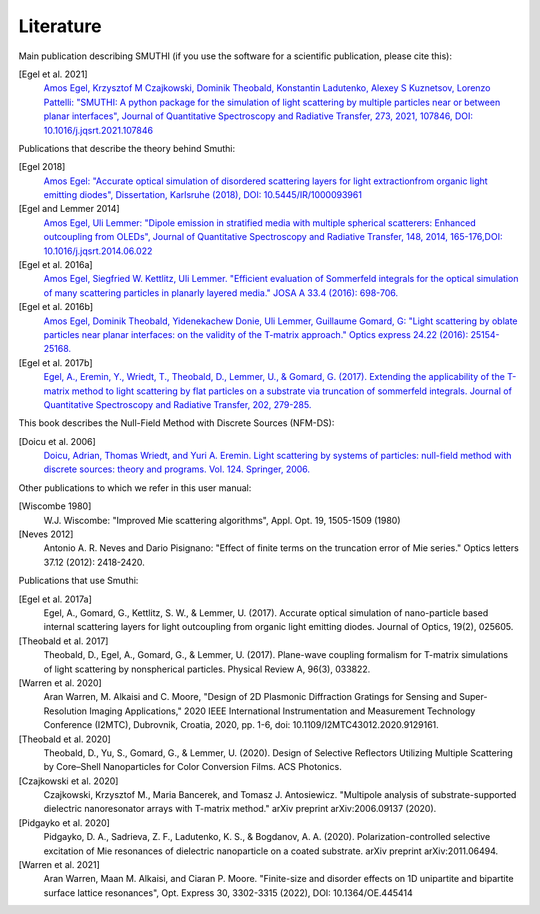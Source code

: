 Literature
==========

Main publication describing SMUTHI (if you use the software for a scientific publication, please cite this):

[Egel et al. 2021]
   `Amos Egel, Krzysztof M Czajkowski, Dominik Theobald, Konstantin Ladutenko, Alexey S Kuznetsov, Lorenzo Pattelli: "SMUTHI: A python package for the simulation of light scattering by multiple particles near or between planar interfaces", Journal of Quantitative Spectroscopy and Radiative Transfer, 273, 2021, 107846, DOI: 10.1016/j.jqsrt.2021.107846 <https://arxiv.org/pdf/2105.04259>`_

Publications that describe the theory behind Smuthi:

[Egel 2018]
   `Amos Egel: "Accurate optical simulation of disordered scattering layers for light extractionfrom organic light emitting diodes", Dissertation, Karlsruhe (2018), DOI: 10.5445/IR/1000093961 <https://publikationen.bibliothek.kit.edu/1000093961/26467128>`_

[Egel and Lemmer 2014]
   `Amos Egel, Uli Lemmer: "Dipole emission in stratified media with multiple spherical scatterers: Enhanced outcoupling from OLEDs", Journal of Quantitative Spectroscopy and Radiative Transfer, 148, 2014, 165-176,DOI: 10.1016/j.jqsrt.2014.06.022 <https://www.sciencedirect.com/science/article/pii/S0022407314002829>`_

[Egel et al. 2016a]
   `Amos Egel, Siegfried W. Kettlitz, Uli Lemmer. "Efficient evaluation of Sommerfeld integrals for the optical simulation of many scattering particles in planarly layered media." JOSA A 33.4 (2016): 698-706. <https://www.osapublishing.org/josaa/abstract.cfm?uri=josaa-33-4-698>`_

[Egel et al. 2016b]
   `Amos Egel, Dominik Theobald, Yidenekachew Donie, Uli Lemmer, Guillaume Gomard, G: "Light scattering by oblate particles near planar interfaces: on the validity of the T-matrix approach." Optics express 24.22 (2016): 25154-25168. <https://doi.org/10.1364/OE.24.025154>`_

[Egel et al. 2017b]
   `Egel, A., Eremin, Y., Wriedt, T., Theobald, D., Lemmer, U., & Gomard, G. (2017). Extending the applicability of the T-matrix method to light scattering by flat particles on a substrate via truncation of sommerfeld integrals. Journal of Quantitative Spectroscopy and Radiative Transfer, 202, 279-285. <https://arxiv.org/pdf/1708.05557.pdf>`_


This book describes the Null-Field Method with Discrete Sources (NFM-DS):

[Doicu et al. 2006]
    `Doicu, Adrian, Thomas Wriedt, and Yuri A. Eremin. Light scattering by systems of particles: null-field method with discrete sources: theory and programs. Vol. 124. Springer, 2006. <http://www.springer.com/us/book/9783540336969>`_

Other publications to which we refer in this user manual:

[Wiscombe 1980]
		W.J. Wiscombe: "Improved Mie scattering algorithms", Appl. Opt. 19, 1505-1509 (1980)
		
[Neves 2012]
		Antonio A. R. Neves and Dario Pisignano: "Effect of finite terms on the truncation error of Mie series." Optics letters 37.12 (2012): 2418-2420.


Publications that use Smuthi:

[Egel et al. 2017a]
    Egel, A., Gomard, G., Kettlitz, S. W., & Lemmer, U. (2017). Accurate optical simulation of nano-particle based internal scattering layers for light outcoupling from organic light emitting diodes. Journal of Optics, 19(2), 025605.

[Theobald et al. 2017]
    Theobald, D., Egel, A., Gomard, G., & Lemmer, U. (2017). Plane-wave coupling formalism for T-matrix simulations of light scattering by nonspherical particles. Physical Review A, 96(3), 033822.

[Warren et al. 2020]
    Aran Warren, M. Alkaisi and C. Moore, "Design of 2D Plasmonic Diffraction Gratings for Sensing and Super-Resolution Imaging Applications," 2020 IEEE International Instrumentation and Measurement Technology Conference (I2MTC), Dubrovnik, Croatia, 2020, pp. 1-6, doi: 10.1109/I2MTC43012.2020.9129161.

[Theobald et al. 2020]
    Theobald, D., Yu, S., Gomard, G., & Lemmer, U. (2020). Design of Selective Reflectors Utilizing Multiple Scattering by Core–Shell Nanoparticles for Color Conversion Films. ACS Photonics.
		
[Czajkowski et al. 2020]
    Czajkowski, Krzysztof M., Maria Bancerek, and Tomasz J. Antosiewicz. "Multipole analysis of substrate-supported dielectric nanoresonator arrays with T-matrix method." arXiv preprint arXiv:2006.09137 (2020).		

[Pidgayko et al. 2020]
    Pidgayko, D. A., Sadrieva, Z. F., Ladutenko, K. S., & Bogdanov, A. A. (2020). Polarization-controlled selective excitation of Mie resonances of dielectric nanoparticle on a coated substrate. arXiv preprint arXiv:2011.06494.
	
[Warren et al. 2021] 
    Aran Warren, Maan M. Alkaisi, and Ciaran P. Moore. "Finite-size and disorder effects on 1D unipartite and bipartite surface lattice resonances", Opt. Express 30, 3302-3315 (2022), DOI: 10.1364/OE.445414

.. |ref NFM-DS| replace:: [Doicu et al. 2006]